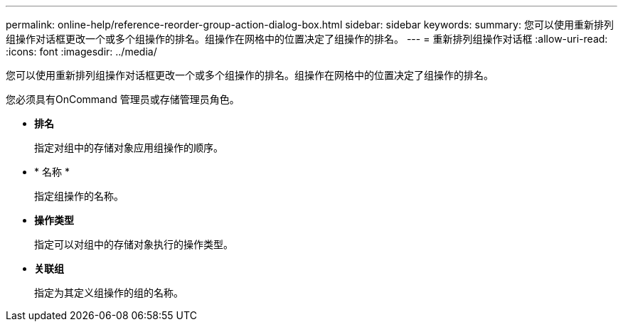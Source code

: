 ---
permalink: online-help/reference-reorder-group-action-dialog-box.html 
sidebar: sidebar 
keywords:  
summary: 您可以使用重新排列组操作对话框更改一个或多个组操作的排名。组操作在网格中的位置决定了组操作的排名。 
---
= 重新排列组操作对话框
:allow-uri-read: 
:icons: font
:imagesdir: ../media/


[role="lead"]
您可以使用重新排列组操作对话框更改一个或多个组操作的排名。组操作在网格中的位置决定了组操作的排名。

您必须具有OnCommand 管理员或存储管理员角色。

* *排名*
+
指定对组中的存储对象应用组操作的顺序。

* * 名称 *
+
指定组操作的名称。

* *操作类型*
+
指定可以对组中的存储对象执行的操作类型。

* *关联组*
+
指定为其定义组操作的组的名称。



